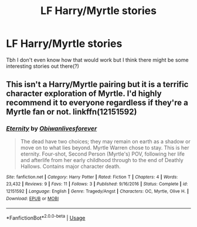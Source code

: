 #+TITLE: LF Harry/Myrtle stories

* LF Harry/Myrtle stories
:PROPERTIES:
:Author: belieber15
:Score: 9
:DateUnix: 1578960853.0
:DateShort: 2020-Jan-14
:FlairText: Request
:END:
Tbh I don't even know how that would work but I think there might be some interesting stories out there(?)


** This isn't a Harry/Myrtle pairing but it is a terrific character exploration of Myrtle. I'd highly recommend it to everyone regardless if they're a Myrtle fan or not. linkffn(12151592)
:PROPERTIES:
:Author: Creatables
:Score: 4
:DateUnix: 1578960978.0
:DateShort: 2020-Jan-14
:END:

*** [[https://www.fanfiction.net/s/12151592/1/][*/Eternity/*]] by [[https://www.fanfiction.net/u/2012805/Obiwanlivesforever][/Obiwanlivesforever/]]

#+begin_quote
  The dead have two choices; they may remain on earth as a shadow or move on to what lies beyond. Myrtle Warren chose to stay. This is her eternity. Four-shot, Second Person (Myrtle's) POV, following her life and afterlife from her early childhood through to the end of Deathly Hallows. Contains major character death.
#+end_quote

^{/Site/:} ^{fanfiction.net} ^{*|*} ^{/Category/:} ^{Harry} ^{Potter} ^{*|*} ^{/Rated/:} ^{Fiction} ^{T} ^{*|*} ^{/Chapters/:} ^{4} ^{*|*} ^{/Words/:} ^{23,432} ^{*|*} ^{/Reviews/:} ^{9} ^{*|*} ^{/Favs/:} ^{11} ^{*|*} ^{/Follows/:} ^{3} ^{*|*} ^{/Published/:} ^{9/16/2016} ^{*|*} ^{/Status/:} ^{Complete} ^{*|*} ^{/id/:} ^{12151592} ^{*|*} ^{/Language/:} ^{English} ^{*|*} ^{/Genre/:} ^{Tragedy/Angst} ^{*|*} ^{/Characters/:} ^{OC,} ^{Myrtle,} ^{Olive} ^{H.} ^{*|*} ^{/Download/:} ^{[[http://www.ff2ebook.com/old/ffn-bot/index.php?id=12151592&source=ff&filetype=epub][EPUB]]} ^{or} ^{[[http://www.ff2ebook.com/old/ffn-bot/index.php?id=12151592&source=ff&filetype=mobi][MOBI]]}

--------------

*FanfictionBot*^{2.0.0-beta} | [[https://github.com/tusing/reddit-ffn-bot/wiki/Usage][Usage]]
:PROPERTIES:
:Author: FanfictionBot
:Score: 3
:DateUnix: 1578961007.0
:DateShort: 2020-Jan-14
:END:
